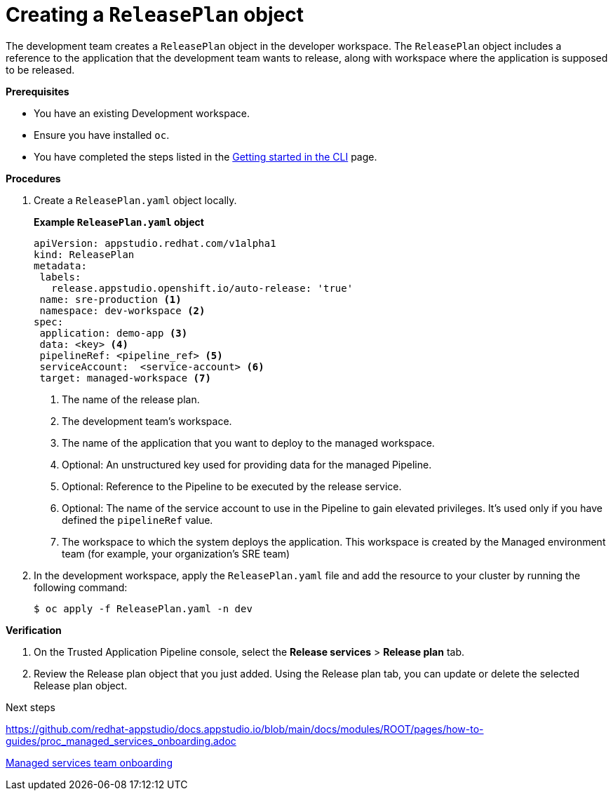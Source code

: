 = Creating a `ReleasePlan` object

The development team creates a `ReleasePlan` object in the developer workspace. The `ReleasePlan` object includes a reference to the application that the development team wants to release, along with workspace where the application is supposed to be released.

.*Prerequisites*

* You have an existing Development workspace.
* Ensure you have installed `oc`.
* You have completed the steps listed in the link:https://redhat-appstudio.github.io/docs.appstudio.io/Documentation/main/getting-started/getting_started_in_cli/[Getting started in the CLI] page.

.*Procedures*

. Create a `ReleasePlan.yaml` object locally.

+
*Example `ReleasePlan.yaml` object*

+
[source,yaml]
----
apiVersion: appstudio.redhat.com/v1alpha1
kind: ReleasePlan
metadata:
 labels:
   release.appstudio.openshift.io/auto-release: 'true'
 name: sre-production <.>
 namespace: dev-workspace <.>
spec:
 application: demo-app <.>
 data: <key> <.>
 pipelineRef: <pipeline_ref> <.>
 serviceAccount:  <service-account> <.>
 target: managed-workspace <.>
----

+
<.> The name of the release plan.
<.> The development team's workspace.
<.> The name of the application that you want to deploy to the managed workspace.
<.> Optional: An unstructured key used for providing data for the managed Pipeline.
<.> Optional: Reference to the Pipeline to be executed by the release service.
<.> Optional: The name of the service account to use in the Pipeline to gain elevated privileges. It's used only if you have defined the `pipelineRef` value.
<.> The workspace to which the system deploys the application. This workspace is created by the Managed environment team (for example, your organization's SRE team)

. In the development workspace, apply the `ReleasePlan.yaml` file and add the resource to your cluster by running the following command:

+
[source,shell]
----
$ oc apply -f ReleasePlan.yaml -n dev
----

.*Verification*

. On the Trusted Application Pipeline console, select the *Release services* > *Release plan* tab.
. Review the Release plan object that you just added. Using the Release plan tab, you can update or delete the selected Release plan object.

.Next steps

https://github.com/redhat-appstudio/docs.appstudio.io/blob/main/docs/modules/ROOT/pages/how-to-guides/proc_managed_services_onboarding.adoc

link:https://redhat-appstudio.github.io/docs.appstudio.io/Documentation/main/how-to-guides/proc_managed_services_onboarding/[Managed services team onboarding]

